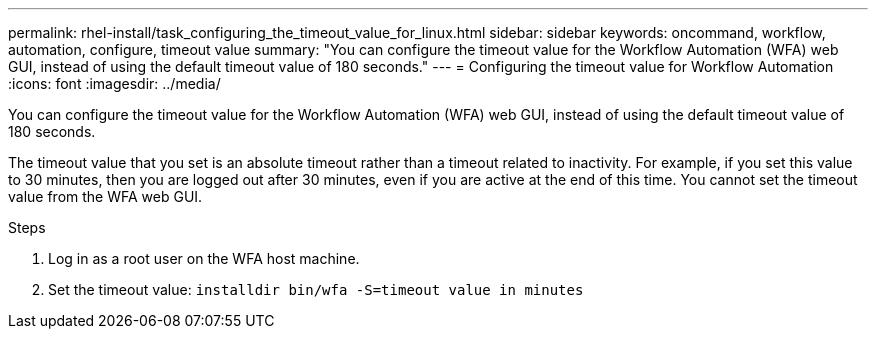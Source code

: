 ---
permalink: rhel-install/task_configuring_the_timeout_value_for_linux.html
sidebar: sidebar
keywords: oncommand, workflow, automation, configure, timeout value
summary: "You can configure the timeout value for the Workflow Automation (WFA) web GUI, instead of using the default timeout value of 180 seconds."
---
= Configuring the timeout value for Workflow Automation
:icons: font
:imagesdir: ../media/

[.lead]
You can configure the timeout value for the Workflow Automation (WFA) web GUI, instead of using the default timeout value of 180 seconds.

The timeout value that you set is an absolute timeout rather than a timeout related to inactivity. For example, if you set this value to 30 minutes, then you are logged out after 30 minutes, even if you are active at the end of this time. You cannot set the timeout value from the WFA web GUI.

.Steps
. Log in as a root user on the WFA host machine.
. Set the timeout value: `installdir bin/wfa -S=timeout value in minutes`
